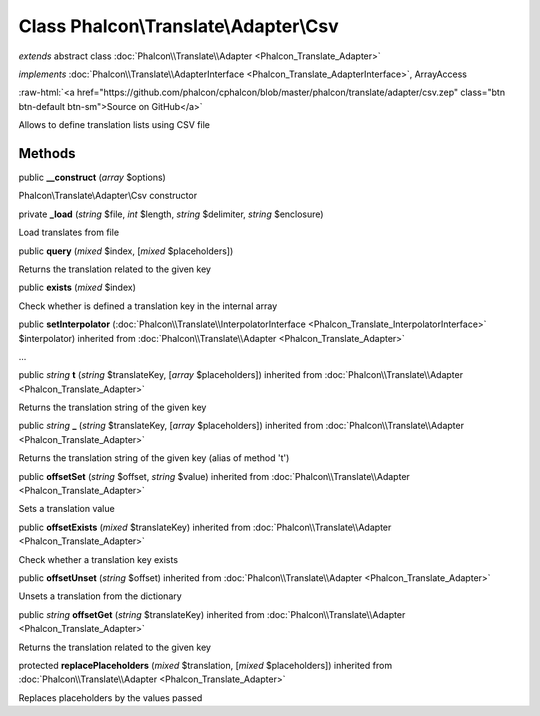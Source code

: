 Class **Phalcon\\Translate\\Adapter\\Csv**
==========================================

*extends* abstract class :doc:`Phalcon\\Translate\\Adapter <Phalcon_Translate_Adapter>`

*implements* :doc:`Phalcon\\Translate\\AdapterInterface <Phalcon_Translate_AdapterInterface>`, ArrayAccess

.. role:: raw-html(raw)
   :format: html

:raw-html:`<a href="https://github.com/phalcon/cphalcon/blob/master/phalcon/translate/adapter/csv.zep" class="btn btn-default btn-sm">Source on GitHub</a>`

Allows to define translation lists using CSV file


Methods
-------

public  **__construct** (*array* $options)

Phalcon\\Translate\\Adapter\\Csv constructor



private  **_load** (*string* $file, *int* $length, *string* $delimiter, *string* $enclosure)

Load translates from file



public  **query** (*mixed* $index, [*mixed* $placeholders])

Returns the translation related to the given key



public  **exists** (*mixed* $index)

Check whether is defined a translation key in the internal array



public  **setInterpolator** (:doc:`Phalcon\\Translate\\InterpolatorInterface <Phalcon_Translate_InterpolatorInterface>` $interpolator) inherited from :doc:`Phalcon\\Translate\\Adapter <Phalcon_Translate_Adapter>`

...


public *string*  **t** (*string* $translateKey, [*array* $placeholders]) inherited from :doc:`Phalcon\\Translate\\Adapter <Phalcon_Translate_Adapter>`

Returns the translation string of the given key



public *string*  **_** (*string* $translateKey, [*array* $placeholders]) inherited from :doc:`Phalcon\\Translate\\Adapter <Phalcon_Translate_Adapter>`

Returns the translation string of the given key (alias of method 't')



public  **offsetSet** (*string* $offset, *string* $value) inherited from :doc:`Phalcon\\Translate\\Adapter <Phalcon_Translate_Adapter>`

Sets a translation value



public  **offsetExists** (*mixed* $translateKey) inherited from :doc:`Phalcon\\Translate\\Adapter <Phalcon_Translate_Adapter>`

Check whether a translation key exists



public  **offsetUnset** (*string* $offset) inherited from :doc:`Phalcon\\Translate\\Adapter <Phalcon_Translate_Adapter>`

Unsets a translation from the dictionary



public *string*  **offsetGet** (*string* $translateKey) inherited from :doc:`Phalcon\\Translate\\Adapter <Phalcon_Translate_Adapter>`

Returns the translation related to the given key



protected  **replacePlaceholders** (*mixed* $translation, [*mixed* $placeholders]) inherited from :doc:`Phalcon\\Translate\\Adapter <Phalcon_Translate_Adapter>`

Replaces placeholders by the values passed



